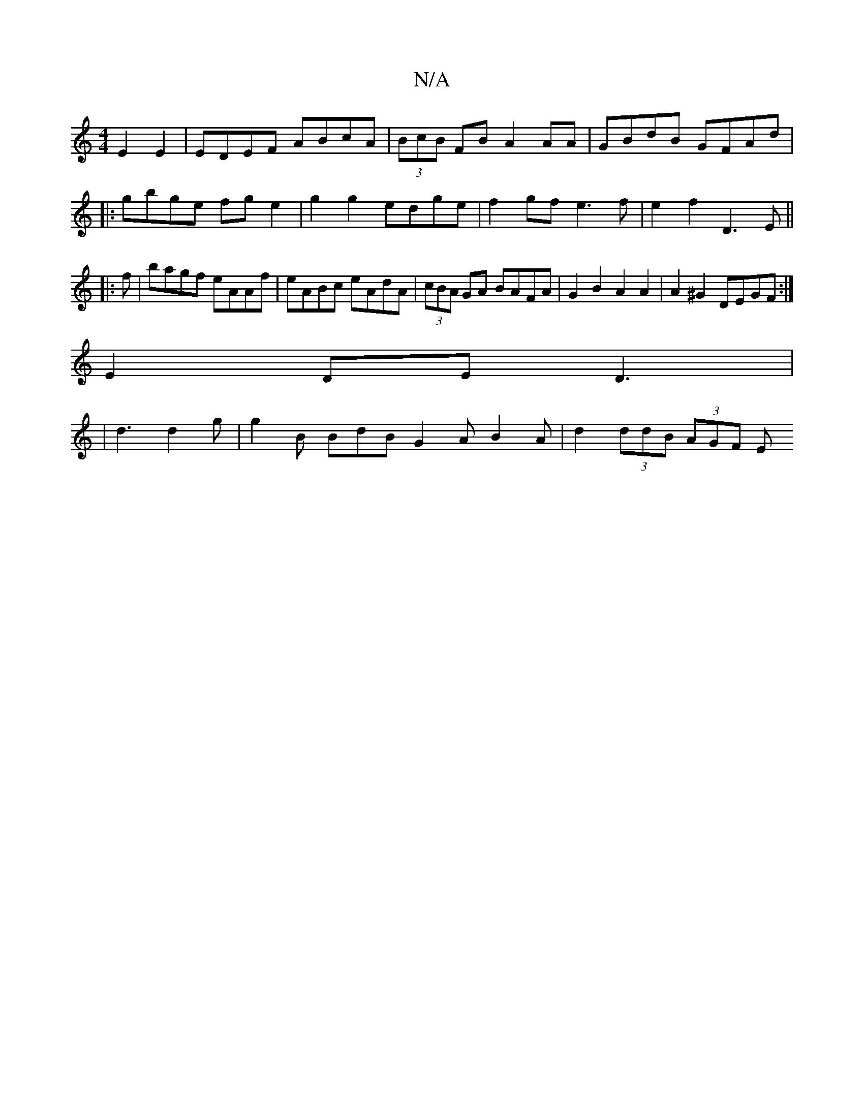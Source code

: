 X:1
T:N/A
M:4/4
R:N/A
K:Cmajor
 E2E2|EDEF ABcA |(3BcB FB A2AA| GBdB GFAd|
|:gbge fge2|g2g2 edge|f2gf e3f|e2f2 D3E ||
|:f|bagf eAAf|eABc eAdA|(3cBA GA BAFA|G2B2 A2A2|A2^G2 DEGF:|
 E2 DE D3 |
|d3 d2 g| g2B BdB G2A B2A|d2(3ddB (3AGF E